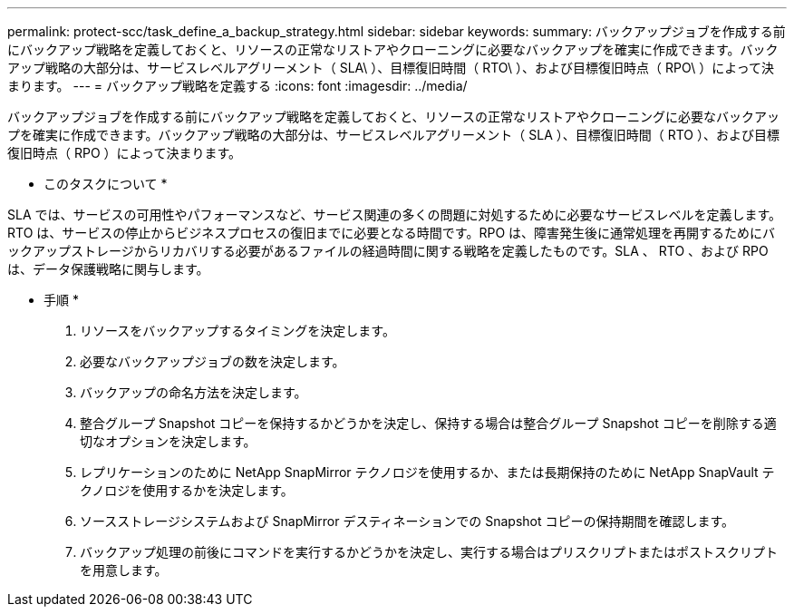 ---
permalink: protect-scc/task_define_a_backup_strategy.html 
sidebar: sidebar 
keywords:  
summary: バックアップジョブを作成する前にバックアップ戦略を定義しておくと、リソースの正常なリストアやクローニングに必要なバックアップを確実に作成できます。バックアップ戦略の大部分は、サービスレベルアグリーメント（ SLA\ ）、目標復旧時間（ RTO\ ）、および目標復旧時点（ RPO\ ）によって決まります。 
---
= バックアップ戦略を定義する
:icons: font
:imagesdir: ../media/


[role="lead"]
バックアップジョブを作成する前にバックアップ戦略を定義しておくと、リソースの正常なリストアやクローニングに必要なバックアップを確実に作成できます。バックアップ戦略の大部分は、サービスレベルアグリーメント（ SLA ）、目標復旧時間（ RTO ）、および目標復旧時点（ RPO ）によって決まります。

* このタスクについて *

SLA では、サービスの可用性やパフォーマンスなど、サービス関連の多くの問題に対処するために必要なサービスレベルを定義します。RTO は、サービスの停止からビジネスプロセスの復旧までに必要となる時間です。RPO は、障害発生後に通常処理を再開するためにバックアップストレージからリカバリする必要があるファイルの経過時間に関する戦略を定義したものです。SLA 、 RTO 、および RPO は、データ保護戦略に関与します。

* 手順 *

. リソースをバックアップするタイミングを決定します。
. 必要なバックアップジョブの数を決定します。
. バックアップの命名方法を決定します。
. 整合グループ Snapshot コピーを保持するかどうかを決定し、保持する場合は整合グループ Snapshot コピーを削除する適切なオプションを決定します。
. レプリケーションのために NetApp SnapMirror テクノロジを使用するか、または長期保持のために NetApp SnapVault テクノロジを使用するかを決定します。
. ソースストレージシステムおよび SnapMirror デスティネーションでの Snapshot コピーの保持期間を確認します。
. バックアップ処理の前後にコマンドを実行するかどうかを決定し、実行する場合はプリスクリプトまたはポストスクリプトを用意します。

